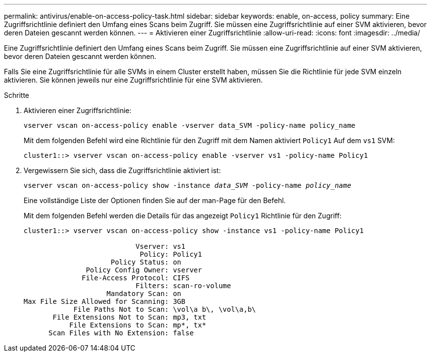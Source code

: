 ---
permalink: antivirus/enable-on-access-policy-task.html 
sidebar: sidebar 
keywords: enable, on-access, policy 
summary: Eine Zugriffsrichtlinie definiert den Umfang eines Scans beim Zugriff. Sie müssen eine Zugriffsrichtlinie auf einer SVM aktivieren, bevor deren Dateien gescannt werden können. 
---
= Aktivieren einer Zugriffsrichtlinie
:allow-uri-read: 
:icons: font
:imagesdir: ../media/


[role="lead"]
Eine Zugriffsrichtlinie definiert den Umfang eines Scans beim Zugriff. Sie müssen eine Zugriffsrichtlinie auf einer SVM aktivieren, bevor deren Dateien gescannt werden können.

Falls Sie eine Zugriffsrichtlinie für alle SVMs in einem Cluster erstellt haben, müssen Sie die Richtlinie für jede SVM einzeln aktivieren. Sie können jeweils nur eine Zugriffsrichtlinie für eine SVM aktivieren.

.Schritte
. Aktivieren einer Zugriffsrichtlinie:
+
`vserver vscan on-access-policy enable -vserver data_SVM -policy-name policy_name`

+
Mit dem folgenden Befehl wird eine Richtlinie für den Zugriff mit dem Namen aktiviert `Policy1` Auf dem `vs1` SVM:

+
[listing]
----
cluster1::> vserver vscan on-access-policy enable -vserver vs1 -policy-name Policy1
----
. Vergewissern Sie sich, dass die Zugriffsrichtlinie aktiviert ist:
+
`vserver vscan on-access-policy show -instance _data_SVM_ -policy-name _policy_name_`

+
Eine vollständige Liste der Optionen finden Sie auf der man-Page für den Befehl.

+
Mit dem folgenden Befehl werden die Details für das angezeigt `Policy1` Richtlinie für den Zugriff:

+
[listing]
----
cluster1::> vserver vscan on-access-policy show -instance vs1 -policy-name Policy1

                           Vserver: vs1
                            Policy: Policy1
                     Policy Status: on
               Policy Config Owner: vserver
              File-Access Protocol: CIFS
                           Filters: scan-ro-volume
                    Mandatory Scan: on
Max File Size Allowed for Scanning: 3GB
            File Paths Not to Scan: \vol\a b\, \vol\a,b\
       File Extensions Not to Scan: mp3, txt
           File Extensions to Scan: mp*, tx*
      Scan Files with No Extension: false
----

